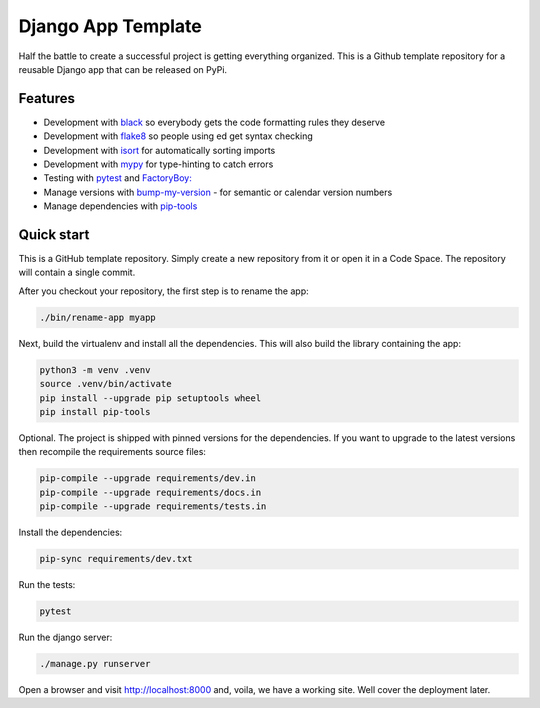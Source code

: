 ===================
Django App Template
===================
Half the battle to create a successful project is getting everything
organized. This is a Github template repository for a reusable Django
app that can be released on PyPi.

Features
--------
* Development with `black <https://github.com/psf/black>`_ so everybody gets the code formatting rules they deserve
* Development with `flake8 <https://flake8.pycqa.org/en/latest/>`_ so people using ed get syntax checking
* Development with `isort <https://pycqa.github.io/isort/>`_ for automatically sorting imports
* Development with `mypy <https://mypy-lang.org/>`_ for type-hinting to catch errors
* Testing with `pytest <https://docs.pytest.org/>`_ and `FactoryBoy: <https://factoryboy.readthedocs.io/en/stable/>`_
* Manage versions with `bump-my-version <https://github.com/callowayproject/bump-my-version>`_ - for semantic or calendar version numbers
* Manage dependencies with `pip-tools <https://github.com/jazzband/pip-tools>`_

Quick start
-----------
This is a GitHub template repository. Simply create a new repository from it
or open it in a Code Space. The repository will contain a single commit.

After you checkout your repository, the first step is to rename the app:

..  code-block:: shell

    ./bin/rename-app myapp

Next, build the virtualenv and install all the dependencies. This will also
build the library containing the app:

..  code-block:: shell

    python3 -m venv .venv
    source .venv/bin/activate
    pip install --upgrade pip setuptools wheel
    pip install pip-tools

Optional. The project is shipped with pinned versions for the dependencies.
If you want to upgrade to the latest versions then recompile the requirements
source files:

..  code-block:: shell

    pip-compile --upgrade requirements/dev.in
    pip-compile --upgrade requirements/docs.in
    pip-compile --upgrade requirements/tests.in

Install the dependencies:

..  code-block:: shell

    pip-sync requirements/dev.txt

Run the tests:

..  code-block:: shell

    pytest

Run the django server:

..  code-block:: shell

    ./manage.py runserver

Open a browser and visit http://localhost:8000 and, voila, we have a working
site. Well cover the deployment later.
